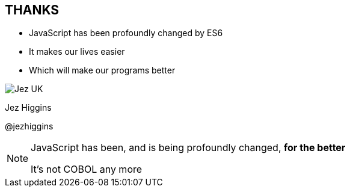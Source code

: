 
== THANKS

* JavaScript has been profoundly changed by ES6

* It makes our lives easier

* Which will make our programs better

image::business-card-front.png["Jez UK", float="right", margin=0]



Jez Higgins

@jezhiggins


[NOTE.speaker]
--
JavaScript has been, and is being profoundly changed, *for the better*


It's not COBOL any more
--
